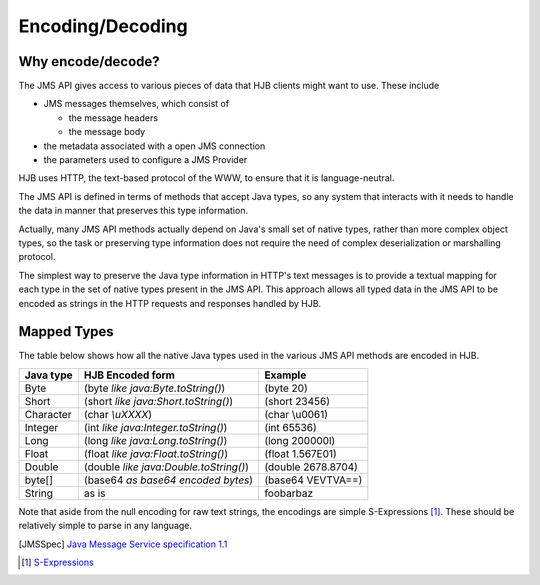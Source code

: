 =================
Encoding/Decoding
=================

Why encode/decode?
------------------

The JMS API gives access to various pieces of data that HJB clients
might want to use. These include

* JMS messages themselves, which consist of

  - the message headers

  - the message body

* the metadata associated with a open JMS connection

* the parameters used to configure a JMS Provider 

HJB uses HTTP, the text-based protocol of the WWW, to ensure that
it is language-neutral. 

The JMS API is defined in terms of methods that accept Java types, so
any system that interacts with it needs to handle the data in manner
that preserves this type information. 

Actually, many JMS API methods actually depend on Java's small set of
native types, rather than more complex object types, so the task or
preserving type information does not require the need of complex
deserialization or marshalling protocol.

The simplest way to preserve the Java type information in HTTP's text
messages is to provide a textual mapping for each type in the set of
native types present in the JMS API.  This approach allows all typed
data in the JMS API to be encoded as strings in the HTTP requests and
responses handled by HJB.

Mapped Types
------------

The table below shows how all the native Java types used in the
various JMS API methods are encoded in HJB.

.. class:: display-items

+-------------+---------------------------------------+-------------------+
|Java type    | HJB Encoded form                      | Example           |
+=============+=======================================+===================+
|Byte         |(byte *like java:Byte.toString()*)     |(byte 20)          |
+-------------+---------------------------------------+-------------------+
|Short        |(short *like java:Short.toString()*)   |(short 23456)      |
+-------------+---------------------------------------+-------------------+
|Character    |(char *\\uXXXX*)                       |(char \\u0061)     |
+-------------+---------------------------------------+-------------------+
|Integer      |(int *like java:Integer.toString()*)   |(int 65536)        |
+-------------+---------------------------------------+-------------------+
|Long         |(long *like java:Long.toString()*)     |(long 200000l)     |
+-------------+---------------------------------------+-------------------+
|Float        |(float *like java:Float.toString()*)   |(float 1.567E01)   |
+-------------+---------------------------------------+-------------------+
|Double       |(double *like java:Double.toString()*) |(double 2678.8704) |
+-------------+---------------------------------------+-------------------+
|byte[]       |(base64 *as base64 encoded bytes*)     |(base64 VEVTVA==)  |
+-------------+---------------------------------------+-------------------+
|String       |as is                                  |foobarbaz          |
+-------------+---------------------------------------+-------------------+

Note that aside from the null encoding for raw text strings, the
encodings are simple S-Expressions [#]_.  These should be relatively
simple to parse in any language.

.. [JMSSpec] `Java Message Service specification 1.1
   <http://java.sun.com/products/jms/docs.html>`_

.. [#] `S-Expressions <http://en.wikipedia.org/wiki/S_expression>`_
